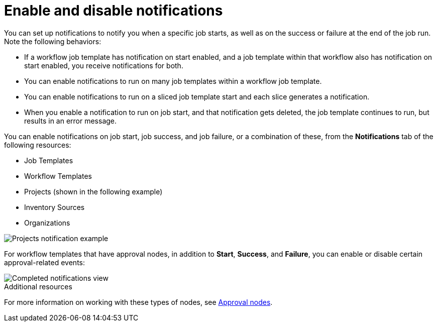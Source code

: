 [id="controller-enable-disable-notifications"]

= Enable and disable notifications

You can set up notifications to notify you when a specific job starts, as well as on the success or failure at the end of the job run. 
Note the following behaviors:

* If a workflow job template has notification on start enabled, and a job template within that workflow also has notification on start enabled, you receive notifications for both.
* You can enable notifications to run on many job templates within a workflow job template.
* You can enable notifications to run on a sliced job template start and each slice generates a notification.
* When you enable a notification to run on job start, and that notification gets deleted, the job template continues to run, but results in an error message.

You can enable notifications on job start, job success, and job failure, or a combination of these, from the *Notifications* tab of the following resources:

* Job Templates
* Workflow Templates
* Projects (shown in the following example)
* Inventory Sources
* Organizations

image::ug-projects-notifications-example-list.png[Projects notification example] 

For workflow templates that have approval nodes, in addition to *Start*, *Success*, and *Failure*, you can enable or disable certain approval-related events:

image::ug-completed-notifications-view.png[Completed notifications view]

.Additional resources
For more information on working with these types of nodes, see xref:controller-approval-nodes[Approval nodes].

